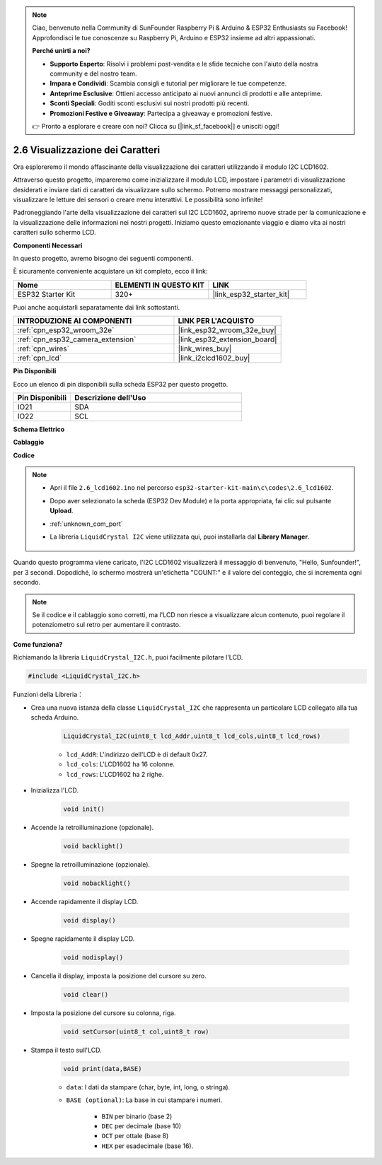 .. note::

    Ciao, benvenuto nella Community di SunFounder Raspberry Pi & Arduino & ESP32 Enthusiasts su Facebook! Approfondisci le tue conoscenze su Raspberry Pi, Arduino e ESP32 insieme ad altri appassionati.

    **Perché unirti a noi?**

    - **Supporto Esperto**: Risolvi i problemi post-vendita e le sfide tecniche con l'aiuto della nostra community e del nostro team.
    - **Impara e Condividi**: Scambia consigli e tutorial per migliorare le tue competenze.
    - **Anteprime Esclusive**: Ottieni accesso anticipato ai nuovi annunci di prodotti e alle anteprime.
    - **Sconti Speciali**: Goditi sconti esclusivi sui nostri prodotti più recenti.
    - **Promozioni Festive e Giveaway**: Partecipa a giveaway e promozioni festive.

    👉 Pronto a esplorare e creare con noi? Clicca su [|link_sf_facebook|] e unisciti oggi!

.. _ar_lcd1602:

2.6 Visualizzazione dei Caratteri
=========================================

Ora esploreremo il mondo affascinante della visualizzazione dei caratteri utilizzando il modulo I2C LCD1602.

Attraverso questo progetto, impareremo come inizializzare il modulo LCD, impostare i parametri di visualizzazione desiderati e inviare dati di caratteri da visualizzare sullo schermo. Potremo mostrare messaggi personalizzati, visualizzare le letture dei sensori o creare menu interattivi. Le possibilità sono infinite!

Padroneggiando l'arte della visualizzazione dei caratteri sul I2C LCD1602, apriremo nuove strade per la comunicazione e la visualizzazione delle informazioni nei nostri progetti. Iniziamo questo emozionante viaggio e diamo vita ai nostri caratteri sullo schermo LCD.

**Componenti Necessari**

In questo progetto, avremo bisogno dei seguenti componenti. 

È sicuramente conveniente acquistare un kit completo, ecco il link: 

.. list-table::
    :widths: 20 20 20
    :header-rows: 1

    *   - Nome	
        - ELEMENTI IN QUESTO KIT
        - LINK
    *   - ESP32 Starter Kit
        - 320+
        - |link_esp32_starter_kit|

Puoi anche acquistarli separatamente dai link sottostanti.

.. list-table::
    :widths: 30 20
    :header-rows: 1

    *   - INTRODUZIONE AI COMPONENTI
        - LINK PER L'ACQUISTO

    *   - :ref:`cpn_esp32_wroom_32e`
        - |link_esp32_wroom_32e_buy|
    *   - :ref:`cpn_esp32_camera_extension`
        - |link_esp32_extension_board|
    *   - :ref:`cpn_wires`
        - |link_wires_buy|
    *   - :ref:`cpn_lcd`
        - |link_i2clcd1602_buy|


**Pin Disponibili**

Ecco un elenco di pin disponibili sulla scheda ESP32 per questo progetto.

.. list-table::
    :widths: 5 15
    :header-rows: 1

    *   - Pin Disponibili
        - Descrizione dell'Uso

    *   - IO21
        - SDA
    *   - IO22
        - SCL
    
**Schema Elettrico**

.. image:: ../../img/circuit/circuit_2.6_lcd.png

**Cablaggio**

.. image:: ../../img/wiring/2.6_i2clcd1602_bb.png
    :width: 800

**Codice**

.. note::

    * Apri il file ``2.6_lcd1602.ino`` nel percorso ``esp32-starter-kit-main\c\codes\2.6_lcd1602``.
    * Dopo aver selezionato la scheda (ESP32 Dev Module) e la porta appropriata, fai clic sul pulsante **Upload**.
    * :ref:`unknown_com_port`
    * La libreria ``LiquidCrystal I2C`` viene utilizzata qui, puoi installarla dal **Library Manager**.

        .. image:: img/lcd_lib.png

.. raw:: html

    <iframe src=https://create.arduino.cc/editor/sunfounder01/31e33e53-67b2-4e29-b78b-f647fd45fb0b/preview?embed style="height:510px;width:100%;margin:10px 0" frameborder=0></iframe>

Quando questo programma viene caricato, l'I2C LCD1602 visualizzerà il messaggio di benvenuto, "Hello, Sunfounder!", per 3 secondi. Dopodiché, lo schermo mostrerà un'etichetta "COUNT:" e il valore del conteggio, che si incrementa ogni secondo.


.. note:: 

    Se il codice e il cablaggio sono corretti, ma l'LCD non riesce a visualizzare alcun contenuto, puoi regolare il potenziometro sul retro per aumentare il contrasto.

**Come funziona?**

Richiamando la libreria ``LiquidCrystal_I2C.h``, puoi facilmente pilotare l'LCD. 

.. code-block:: arduino

    #include <LiquidCrystal_I2C.h>

Funzioni della Libreria：


* Crea una nuova istanza della classe ``LiquidCrystal_I2C`` che rappresenta un particolare LCD collegato alla tua scheda Arduino.

    .. code-block:: arduino

        LiquidCrystal_I2C(uint8_t lcd_Addr,uint8_t lcd_cols,uint8_t lcd_rows)

    * ``lcd_AddR``: L'indirizzo dell'LCD è di default 0x27.
    * ``lcd_cols``: L'LCD1602 ha 16 colonne.
    * ``lcd_rows``: L'LCD1602 ha 2 righe.

* Inizializza l'LCD.

    .. code-block:: arduino

        void init()

* Accende la retroilluminazione (opzionale).

    .. code-block:: arduino

        void backlight()

* Spegne la retroilluminazione (opzionale).

    .. code-block:: arduino

        void nobacklight()

* Accende rapidamente il display LCD.

    .. code-block:: arduino

        void display()

* Spegne rapidamente il display LCD.

    .. code-block:: arduino

        void nodisplay()

* Cancella il display, imposta la posizione del cursore su zero.

    .. code-block:: arduino

        void clear()

* Imposta la posizione del cursore su colonna, riga.

    .. code-block:: arduino

        void setCursor(uint8_t col,uint8_t row)

* Stampa il testo sull'LCD.

    .. code-block:: arduino

        void print(data,BASE)

    * ``data``: I dati da stampare (char, byte, int, long, o stringa).
    * ``BASE (optional)``: La base in cui stampare i numeri.

        * ``BIN`` per binario (base 2)
        * ``DEC`` per decimale (base 10)
        * ``OCT`` per ottale (base 8)
        * ``HEX`` per esadecimale (base 16).
